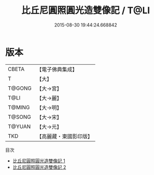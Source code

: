 #+TITLE: 比丘尼圓照圓光造雙像記 / T@LI

#+DATE: 2015-08-30 19:44:24.668842
* 版本
 |     CBETA|【電子佛典集成】|
 |         T|【大】     |
 |    T@GONG|【大→宮】   |
 |      T@LI|【大→麗】   |
 |    T@MING|【大→明】   |
 |    T@SONG|【大→宋】   |
 |    T@YUAN|【大→元】   |
 |       TKD|【高麗藏・東國影印版】|
目次
 - [[file:KR6c0020_001.txt][比丘尼圓照圓光造雙像記 1]]
 - [[file:KR6c0020_002.txt][比丘尼圓照圓光造雙像記 2]]
